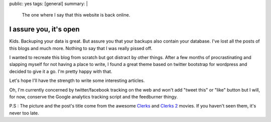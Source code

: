 public: yes
tags: [general]
summary: |
  The one where I say that this website is back online.

I assure you, it's open
=======================

.. image:: /static/images/clerks.jpg
   :alt: I assure you, we're open
   :width: 580
   :height: 326

Kids. Backuping your data is great. But assure you that your backups also
contain your database. I've lost all the posts of this blogs and much more.
Nothing to say that I was really pissed off.

I wanted to recreate this blog from scratch but got distract by other things.
After a few months of procrastinating and slapping myself for not having a
place to write, I found a great theme based on twitter bootstrap for wordpress
and decided to give it a go. I'm pretty happy with that.

Let's hope I'll have the strength to write some interesting articles.

Oh, I'm currently concerned by twitter/facebook tracking on the web and won't
add "tweet this" or "like" button but I will, for now, conserve the Google
analytics tracking script and the feedburner thingy.

P.S : The picture and the post's title come from the awesome `Clerks
<http://www.imdb.com/title/tt0109445/>`_ and `Clerks 2
<http://www.imdb.com/title/tt0424345/>`_ movies. If you haven't seen them, it's
never too late.

